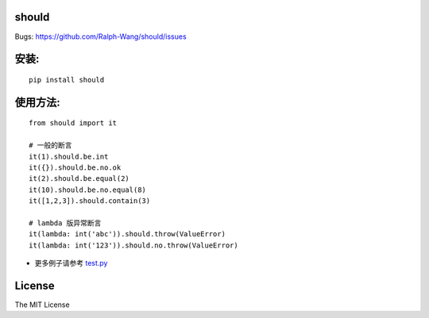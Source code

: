 should
----------------

.. image:: https://img.shields.io/travis/Ralph-Wang/should.svg?style-flat-square
    :target: https://travis-ci.org/Ralph-Wang/should
.. image:: https://img.shields.io/coveralls/Ralph-Wang/should.svg?style-flat-square
    :target: https://coveralls.io/r/Ralph-Wang/should

Bugs: https://github.com/Ralph-Wang/should/issues

安装:
----------------

::

    pip install should


使用方法:
----------------


::

    from should import it

    # 一般的断言
    it(1).should.be.int
    it({}).should.be.no.ok
    it(2).should.be.equal(2)
    it(10).should.be.no.equal(8)
    it([1,2,3]).should.contain(3)

    # lambda 版异常断言
    it(lambda: int('abc')).should.throw(ValueError)
    it(lambda: int('123')).should.no.throw(ValueError)


- 更多例子请参考 test.py_

.. _test.py: https://github.com/Ralph-Wang/should/blob/master/test.py


License
----------------

The MIT License
